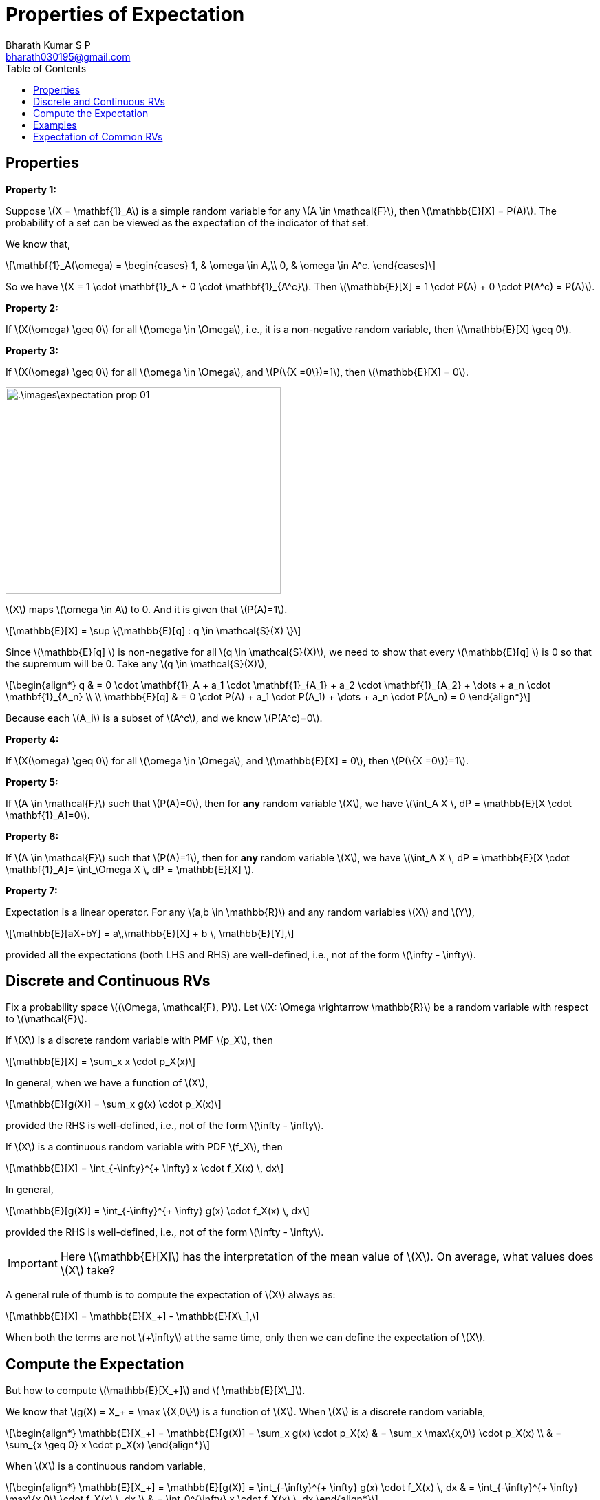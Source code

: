 = Properties of Expectation =
:doctype: book
:author: Bharath Kumar S P
:email: bharath030195@gmail.com
:stem: latexmath
:eqnums:
:toc:

== Properties ==

*Property 1:*

Suppose stem:[X = \mathbf{1}_A] is a simple random variable for any stem:[A \in \mathcal{F}], then stem:[\mathbb{E}[X\] = P(A)]. The probability of a set can be viewed as the expectation of the indicator of that set.

We know that,

[stem]
++++
\mathbf{1}_A(\omega) = \begin{cases}
        1, & \omega \in A,\\
        0, & \omega \in A^c.
    \end{cases}
++++

So we have stem:[X = 1 \cdot \mathbf{1}_A + 0 \cdot \mathbf{1}_{A^c}]. Then stem:[\mathbb{E}[X\] = 1 \cdot P(A) + 0 \cdot P(A^c) = P(A)].

*Property 2:*

If stem:[X(\omega) \geq 0] for all stem:[\omega \in \Omega], i.e., it is a non-negative random variable, then stem:[\mathbb{E}[X\] \geq 0].

*Property 3:*

If stem:[X(\omega) \geq 0] for all stem:[\omega \in \Omega], and stem:[P(\{X =0\})=1], then stem:[\mathbb{E}[X\] = 0].

image::.\images\expectation_prop_01.png[align='center', 400, 300]

stem:[X] maps stem:[\omega \in A] to 0. And it is given that stem:[P(A)=1].

[stem]
++++
\mathbb{E}[X]  = \sup \{\mathbb{E}[q] : q \in \mathcal{S}(X) \}
++++

Since stem:[\mathbb{E}[q\] ] is non-negative for all stem:[q \in \mathcal{S}(X)], we need to show that every stem:[\mathbb{E}[q\] ] is 0 so that the supremum will be 0. Take any stem:[q \in \mathcal{S}(X)],

[stem]
++++
\begin{align*}  
q & = 0 \cdot \mathbf{1}_A + a_1 \cdot \mathbf{1}_{A_1} + a_2 \cdot \mathbf{1}_{A_2} + \dots + a_n \cdot \mathbf{1}_{A_n} \\
\\
\mathbb{E}[q] & = 0 \cdot P(A) + a_1 \cdot P(A_1) + \dots + a_n \cdot P(A_n) = 0
\end{align*}
++++

Because each stem:[A_i] is a subset of stem:[A^c], and we know stem:[P(A^c)=0].

*Property 4:*

If stem:[X(\omega) \geq 0] for all stem:[\omega \in \Omega], and stem:[\mathbb{E}[X\] = 0], then stem:[P(\{X =0\})=1].

*Property 5:*

If stem:[A \in \mathcal{F}] such that stem:[P(A)=0], then for *any* random variable stem:[X], we have stem:[\int_A X \, dP = \mathbb{E}[X \cdot \mathbf{1}_A\]=0].

*Property 6:*

If stem:[A \in \mathcal{F}] such that stem:[P(A)=1], then for *any* random variable stem:[X], we have stem:[\int_A X \, dP = \mathbb{E}[X \cdot \mathbf{1}_A\]= \int_\Omega X \, dP = \mathbb{E}[X\] ].

*Property 7:*

Expectation is a linear operator. For any stem:[a,b \in \mathbb{R}] and any random variables stem:[X] and stem:[Y],

[stem]
++++
\mathbb{E}[aX+bY]  = a\,\mathbb{E}[X] + b \, \mathbb{E}[Y],
++++

provided all the expectations (both LHS and RHS) are well-defined, i.e., not of the form stem:[\infty - \infty].

== Discrete and Continuous RVs ==
Fix a probability space stem:[(\Omega, \mathcal{F}, P)]. Let stem:[X: \Omega \rightarrow \mathbb{R}] be a random variable with respect to stem:[\mathcal{F}].

If stem:[X] is a discrete random variable with PMF stem:[p_X], then

[stem]
++++
\mathbb{E}[X]  = \sum_x x \cdot p_X(x)
++++

In general, when we have a function of stem:[X],

[stem]
++++
\mathbb{E}[g(X)]  = \sum_x g(x) \cdot p_X(x)
++++

provided the RHS is well-defined, i.e., not of the form stem:[\infty - \infty]. 

If stem:[X] is a continuous random variable with PDF stem:[f_X], then

[stem]
++++
\mathbb{E}[X]  = \int_{-\infty}^{+ \infty} x \cdot f_X(x) \, dx
++++

In general,

[stem]
++++
\mathbb{E}[g(X)]  = \int_{-\infty}^{+ \infty} g(x) \cdot f_X(x) \, dx
++++


provided the RHS is well-defined, i.e., not of the form stem:[\infty - \infty].

IMPORTANT: Here stem:[\mathbb{E}[X\]] has the interpretation of the mean value of stem:[X]. On average, what values does stem:[X] take?

A general rule of thumb is to compute the expectation of stem:[X] always as:

[stem]
++++
\mathbb{E}[X] = \mathbb{E}[X_+] - \mathbb{E}[X\_],
++++

When both the terms are not stem:[+\infty] at the same time, only then we can define the expectation of stem:[X]. 

== Compute the Expectation ==
But how to compute stem:[\mathbb{E}[X_+\]] and stem:[ \mathbb{E}[X\_\]].

We know that stem:[g(X) = X_+ = \max \{X,0\}] is a function of stem:[X]. When stem:[X] is a discrete random variable,

[stem]
++++
\begin{align*}
\mathbb{E}[X_+] = \mathbb{E}[g(X)] =  \sum_x g(x) \cdot p_X(x) & = \sum_x \max\{x,0\} \cdot p_X(x) \\
& = \sum_{x \geq 0} x \cdot p_X(x)
\end{align*}
++++

When stem:[X] is a continuous random variable,

[stem]
++++
\begin{align*}
\mathbb{E}[X_+] = \mathbb{E}[g(X)] =  \int_{-\infty}^{+ \infty} g(x) \cdot f_X(x) \, dx & = \int_{-\infty}^{+ \infty} \max\{x,0\} \cdot f_X(x) \, dx \\
& = \int_0^{\infty} x \cdot f_X(x) \, dx 
\end{align*}
++++

stem:[\mathbb{E}[X_+\]] will always exists and it will be non-negative.

Similarly, We know that stem:[g(X) = X\_ = - \min \{X,0\}] is a function of stem:[X]. For positive values of stem:[x], stem:[\min\{x,0\} = 0]. When stem:[X] is a discrete random variable,

[stem]
++++
\begin{align*}
\mathbb{E}[X\_] = \mathbb{E}[g(X)] =  \sum_x g(x) \cdot p_X(x) & = \sum_x - \min\{x,0\} \cdot p_X(x) \\
& =  \sum_{x \leq 0} - x \cdot p_X(x)
\end{align*}
++++

When stem:[X] is a continuous random variable,

[stem]
++++
\begin{align*}
\mathbb{E}[X\_] = \mathbb{E}[g(X)] =  \int_{-\infty}^{+ \infty} g(x) \cdot f_X(x) \, dx & = \int_{-\infty}^{+ \infty} - \min\{x,0\} \cdot f_X(x) \, dx \\
& =  \int_{-\infty}^0 -x \cdot f_X(x) \, dx 
\end{align*}
++++

stem:[\mathbb{E}[X\_\]] will always exists and it will be non-negative.

== Examples ==

*Example 01:*

Let stem:[X] be a discrete random variable with the PMF

[stem]
++++
p_X(x) = \begin{cases}
        0.1, & x=1,\\
        0.2, & x=-2,\\
        0.2, & x=3,\\
        0.5, & x=-4,\\
        0, & \text{otherwise}.
    \end{cases}
++++

Compute stem:[\mathbb{E}[X\]].

[stem]
++++
\mathbb{E}[X_+] = \sum_{x \geq 0} x \cdot p_X(x) = 1 (0.1) + 3 (0.2)  \text{ which is } < +\infty
++++


[stem]
++++
\mathbb{E}[X\_] = \sum_{x \leq 0} - x \cdot p_X(x) = 2 (0.2) + 4 (0.5)  \text{ which is } < +\infty
++++

Hence, we can compute stem:[\mathbb{E}[X\] = \mathbb{E}[X_+\] - \mathbb{E}[X\_\]].

*Example 02:*

Let stem:[X] be a discrete random variable with the PMF

[stem]
++++
p_X(x) = \begin{cases}
        \frac{1}{x(x+1)}, & x \in \mathbb{N},\\
        0, & \text{otherwise}.
    \end{cases}
++++

Compute stem:[\mathbb{E}[X\]].

image::.\images\expectation_eg_02.png[align='center', 400, 600]

Since stem:[p_X(x) = 0 \, \, \forall x \notin \mathbb{N}], the expectation stem:[\mathbb{E}[X\_\]] has become 0. So the expectation of stem:[X] is defined and it is stem:[+\infty]. This means that the random variable takes arbitrarily large values as well with non-zero probability.

*Example 03:*

Let stem:[X] be a discrete random variable with the PMF

[stem]
++++
p_X(x) = \begin{cases}
        \frac{3}{\pi^2} \cdot \frac{1}{x^2} , & x \in \mathbb{Z} \backslash\{0\},\\
        0, & \text{otherwise}.
    \end{cases}
++++

Compute stem:[\mathbb{E}[X\]].

image::.\images\expectation_eg_03.png[align='center', 800, 600]

The issue with approach 1 is that, when we have both positive and negative terms in a summation, we cannot arbitrarily group terms. Grouping in a different way leads to different answers. For example,

image::.\images\group_terms_01.png[align='center', 500, 200]

To evaluate the summation, we have to evaluate the positive part first, and then evaluate the negative part. Then sum up both of them. So the first (top) one is the right solution for this summation.

*Example 04:*

Let stem:[X] be a continuous random variable with the PDF

[stem]
++++
f_X(x) = \frac{1}{\pi} \cdot \frac{1}{1+x^2}, \hspace{1cm} x \in \mathbb{R}.
++++

Compute stem:[\mathbb{E}[X\]]. This distribution is known as Cauchy distribution.

Approach 1:

[stem]
++++
\begin{align*}
\mathbb{E}[X] = \int_{-\infty}^{+ \infty} x \cdot f_X(x) \, dx & = c \int_{-\infty}^{+ \infty} \frac{x}{1+x^2} \, dx \\
& =  0 \text{ because } \frac{x}{1+x^2} \text{ is an odd function}.
\end{align*}
++++

This is incorrect. It turns out that stem:[\mathbb{E}[X_+\] = \infty] and stem:[\mathbb{E}[X\_\] = \infty]. Hence the expectation of stem:[X] is undefined.

== Expectation of Common RVs ==

[cols="1,1", width=50%]
|===
|stem:[X] |stem:[\mathbb{E}[X\]] - Mean of stem:[X]

|stem:[X \sim \text{Ber}(p)] |stem:[p]
|stem:[X \sim \text{Poisson}(\lambda)] |stem:[\lambda]
|stem:[X \sim \text{Unif}([a,b\])] |stem:[\frac{a+b}{2}]
|stem:[X \sim \text{Exp}(\mu)] |stem:[\frac{1}{\mu}]
|stem:[X \sim \mathcal{N}(\mu, \sigma^2)] |stem:[\mu]
|===


